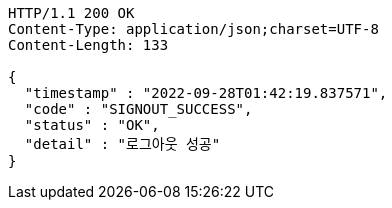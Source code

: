 [source,http,options="nowrap"]
----
HTTP/1.1 200 OK
Content-Type: application/json;charset=UTF-8
Content-Length: 133

{
  "timestamp" : "2022-09-28T01:42:19.837571",
  "code" : "SIGNOUT_SUCCESS",
  "status" : "OK",
  "detail" : "로그아웃 성공"
}
----